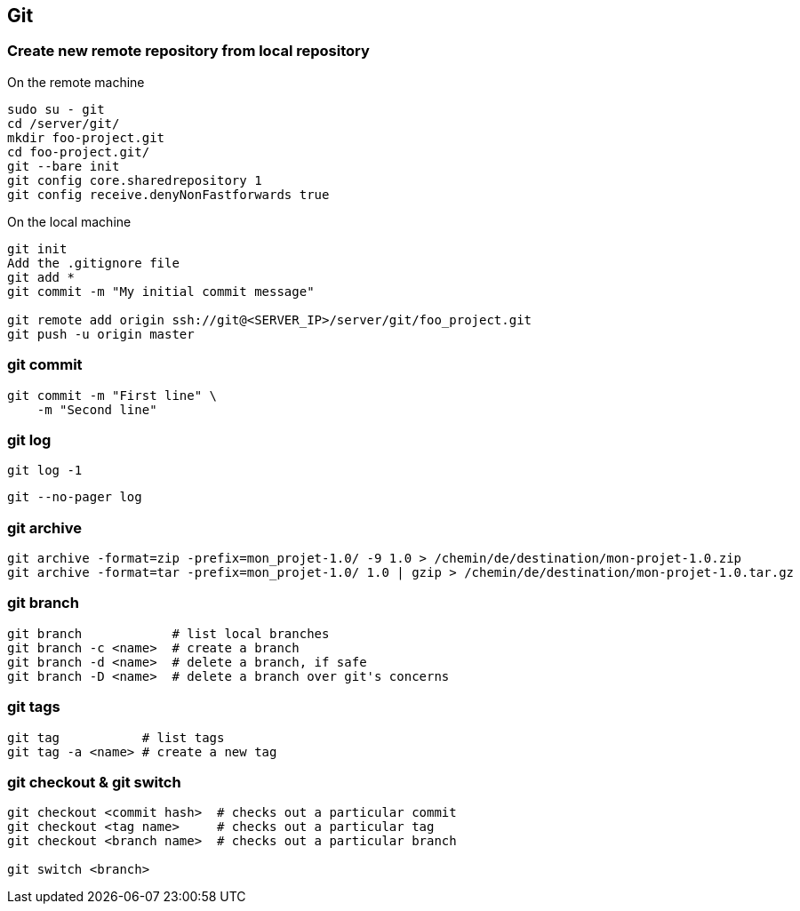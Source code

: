 

== Git


=== Create new remote repository from local repository

.On the remote machine
[source,bash]
----
sudo su - git
cd /server/git/
mkdir foo-project.git
cd foo-project.git/
git --bare init
git config core.sharedrepository 1
git config receive.denyNonFastforwards true
----

.On the local machine
[source,bash]
----
git init
Add the .gitignore file
git add *
git commit -m "My initial commit message"

git remote add origin ssh://git@<SERVER_IP>/server/git/foo_project.git
git push -u origin master
----



=== git commit 

[source,bash]
----
git commit -m "First line" \
    -m "Second line"
----


=== git log 

[source,bash]
----
git log -1
----

[source,bash]
----
git --no-pager log 
----

=== git archive 

[source,bash]
----
git archive -format=zip -prefix=mon_projet-1.0/ -9 1.0 > /chemin/de/destination/mon-projet-1.0.zip
git archive -format=tar -prefix=mon_projet-1.0/ 1.0 | gzip > /chemin/de/destination/mon-projet-1.0.tar.gz
----


=== git branch


[source,bash]
----
git branch            # list local branches
git branch -c <name>  # create a branch
git branch -d <name>  # delete a branch, if safe
git branch -D <name>  # delete a branch over git's concerns
----


=== git tags

[source,bash]
----
git tag           # list tags
git tag -a <name> # create a new tag
----



=== git checkout & git switch 

[source,bash]
----
git checkout <commit hash>  # checks out a particular commit
git checkout <tag name>     # checks out a particular tag
git checkout <branch name>  # checks out a particular branch

git switch <branch>
----
